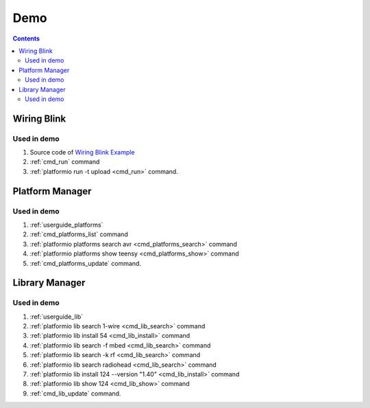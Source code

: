 .. _demo:

Demo
====

.. contents::

Wiring Blink
------------

.. image:: _static/platformio-demo-wiring.gif

Used in demo
~~~~~~~~~~~~

1. Source code of `Wiring Blink Example <https://github.com/platformio/platformio/tree/develop/examples/wiring-blink>`_
2. :ref:`cmd_run` command
3. :ref:`platformio run -t upload <cmd_run>` command.

Platform Manager
----------------

.. image:: _static/platformio-demo-platforms.gif

Used in demo
~~~~~~~~~~~~

1. :ref:`userguide_platforms`
2. :ref:`cmd_platforms_list` command
3. :ref:`platformio platforms search avr <cmd_platforms_search>` command
4. :ref:`platformio platforms show teensy <cmd_platforms_show>` command
5. :ref:`cmd_platforms_update` command.

Library Manager
---------------

.. image:: _static/platformio-demo-lib.gif

Used in demo
~~~~~~~~~~~~

1. :ref:`userguide_lib`
2. :ref:`platformio lib search 1-wire <cmd_lib_search>` command
3. :ref:`platformio lib install 54 <cmd_lib_install>` command
4. :ref:`platformio lib search -f mbed <cmd_lib_search>` command
5. :ref:`platformio lib search -k rf <cmd_lib_search>` command
6. :ref:`platformio lib search radiohead <cmd_lib_search>` command
7. :ref:`platformio lib install 124 --version "1.40" <cmd_lib_install>` command
8. :ref:`platformio lib show 124 <cmd_lib_show>` command
9. :ref:`cmd_lib_update` command.
